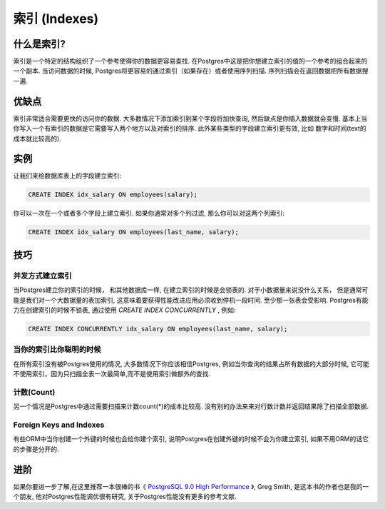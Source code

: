 索引 (Indexes)
#######

什么是索引?
----------------

索引是一个特定的结构组织了一个参考使得你的数据更容易查找. 在Postgres中这是把你想建立索引的值的一个参考的组合起来的一个副本.
当访问数据的时候, Postgres将更容易的通过索引（如果存在）或者使用序列扫描. 序列扫描会在返回数据把所有数据搜一遍.

优缺点
---------------

索引非常适合需要更快的访问你的数据. 大多数情况下添加索引到某个字段将加快查询, 然后缺点是你插入数据就会变慢.
基本上当你写入一个有索引的数据是它需要写入两个地方以及对索引的排序. 此外某些类型的字段建立索引更有效, 比如
数字和时间(text的成本就比较高的).


实例
---------------

让我们来给数据库表上的字段建立索引:

.. image:: http://f.cl.ly/items/2I0a2u3z1x1Q0h2t3f1M/Untitled%202.png
   :height: 300

.. code-block:: sql

   CREATE INDEX idx_salary ON employees(salary);

你可以一次在一个或者多个字段上建立索引. 如果你通常对多个列过滤, 那么你可以对这两个列索引:

.. code-block:: sql

   CREATE INDEX idx_salary ON employees(last_name, salary);

技巧
-----------

并发方式建立索引
~~~~~~~~~~~~~~~~~~~~~~~~~

当Postgres建立你的索引的时候， 和其他数据库一样, 在建立索引的时候是会锁表的.
对于小数据量来说没什么关系， 但是通常可能是我们对一个大数据量的表加索引,
这意味着要获得性能改进应用必须收到停机一段时间. 至少那一张表会受影响.
Postgres有能力在创建索引的时候不锁表, 通过使用 `CREATE INDEX CONCURRENTLY` ,
例如:

.. code-block:: sql

   CREATE INDEX CONCURRENTLY idx_salary ON employees(last_name, salary);


当你的索引比你聪明的时候
~~~~~~~~~~~~~~~~~~~~~~~~~~~~~~~~~~~
在所有索引没有被Postgres使用的情况, 大多数情况下你应该相信Postgres, 例如当你查询的结果占所有数据的大部分时候, 
它可能不使用索引，因为只扫描全表一次最简单,而不是使用索引做额外的查找.

计数(Count)
~~~~~~~~~~~~~~~

另一个情况是Postgres中通过需要扫描来计数count(*)的成本比较高. 没有别的办法来来对行数计数并返回结果除了扫描全部数据.

Foreign Keys and Indexes
~~~~~~~~~~~~~~~~~~~~~~~~

有些ORM中当你创建一个外键的时候也会给你建个索引, 说明Postgres在创建外键的时候不会为你建立索引, 如果不用ORM的话它的步骤是分开的.

进阶
---------------

如果你要进一步了解,在这里推荐一本很棒的书《 `PostgreSQL 9.0 High Performance <http://www.amazon.com/gp/product/184951030X/ref=as_li_qf_sp_asin_tl?ie=UTF8&tag=mypred-20&linkCode=as2&camp=1789&creative=9325&creativeASIN=184951030X>`_ 》,
Greg Smith, 是这本书的作者也是我的一个朋友, 他对Postgres性能调优很有研究, 关于Postgres性能没有更多的参考文献.
